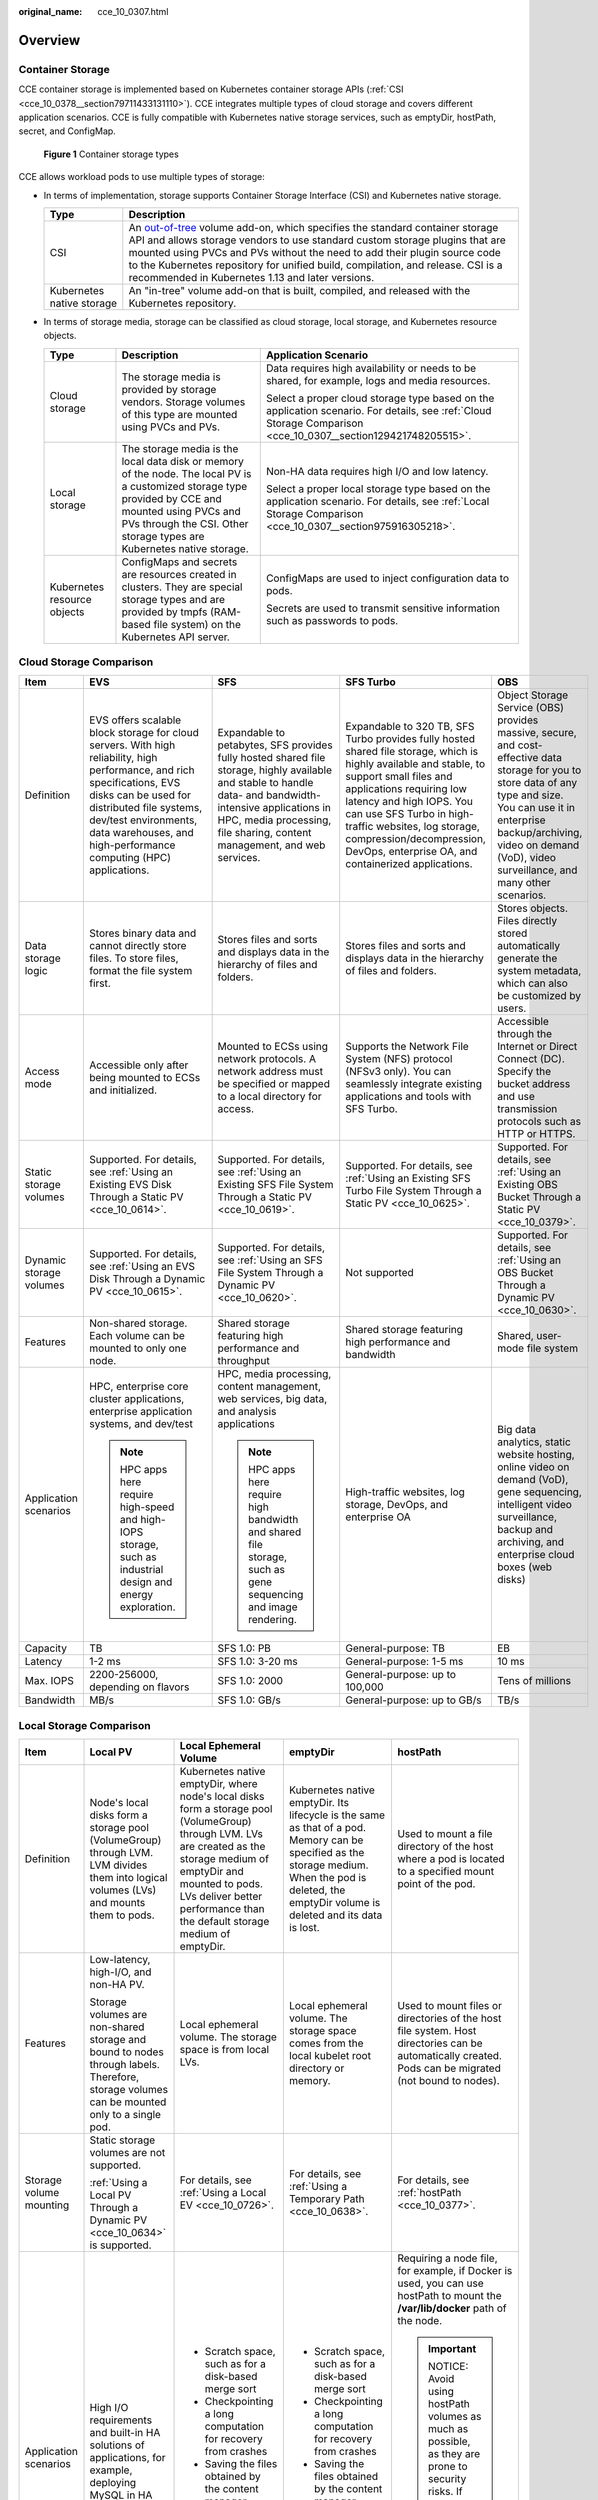 :original_name: cce_10_0307.html

.. _cce_10_0307:

Overview
========

Container Storage
-----------------

CCE container storage is implemented based on Kubernetes container storage APIs (:ref:`CSI <cce_10_0378__section79711433131110>`). CCE integrates multiple types of cloud storage and covers different application scenarios. CCE is fully compatible with Kubernetes native storage services, such as emptyDir, hostPath, secret, and ConfigMap.


.. figure:: /_static/images/en-us_image_0000002101597009.png
   :alt: **Figure 1** Container storage types

   **Figure 1** Container storage types

CCE allows workload pods to use multiple types of storage:

-  In terms of implementation, storage supports Container Storage Interface (CSI) and Kubernetes native storage.

   +---------------------------+---------------------------------------------------------------------------------------------------------------------------------------------------------------------------------------------------------------------------------------------------------------------------------------------------------------------------------------------------------------------------------------------------------------------------------------------------------------------+
   | Type                      | Description                                                                                                                                                                                                                                                                                                                                                                                                                                                         |
   +===========================+=====================================================================================================================================================================================================================================================================================================================================================================================================================================================================+
   | CSI                       | An `out-of-tree <https://kubernetes.io/docs/concepts/storage/volumes/#out-of-tree-volume-plugins>`__ volume add-on, which specifies the standard container storage API and allows storage vendors to use standard custom storage plugins that are mounted using PVCs and PVs without the need to add their plugin source code to the Kubernetes repository for unified build, compilation, and release. CSI is a recommended in Kubernetes 1.13 and later versions. |
   +---------------------------+---------------------------------------------------------------------------------------------------------------------------------------------------------------------------------------------------------------------------------------------------------------------------------------------------------------------------------------------------------------------------------------------------------------------------------------------------------------------+
   | Kubernetes native storage | An "in-tree" volume add-on that is built, compiled, and released with the Kubernetes repository.                                                                                                                                                                                                                                                                                                                                                                    |
   +---------------------------+---------------------------------------------------------------------------------------------------------------------------------------------------------------------------------------------------------------------------------------------------------------------------------------------------------------------------------------------------------------------------------------------------------------------------------------------------------------------+

-  In terms of storage media, storage can be classified as cloud storage, local storage, and Kubernetes resource objects.

   +-----------------------------+------------------------------------------------------------------------------------------------------------------------------------------------------------------------------------------------------------------------------+---------------------------------------------------------------------------------------------------------------------------------------------------------------+
   | Type                        | Description                                                                                                                                                                                                                  | Application Scenario                                                                                                                                          |
   +=============================+==============================================================================================================================================================================================================================+===============================================================================================================================================================+
   | Cloud storage               | The storage media is provided by storage vendors. Storage volumes of this type are mounted using PVCs and PVs.                                                                                                               | Data requires high availability or needs to be shared, for example, logs and media resources.                                                                 |
   |                             |                                                                                                                                                                                                                              |                                                                                                                                                               |
   |                             |                                                                                                                                                                                                                              | Select a proper cloud storage type based on the application scenario. For details, see :ref:`Cloud Storage Comparison <cce_10_0307__section129421748205515>`. |
   +-----------------------------+------------------------------------------------------------------------------------------------------------------------------------------------------------------------------------------------------------------------------+---------------------------------------------------------------------------------------------------------------------------------------------------------------+
   | Local storage               | The storage media is the local data disk or memory of the node. The local PV is a customized storage type provided by CCE and mounted using PVCs and PVs through the CSI. Other storage types are Kubernetes native storage. | Non-HA data requires high I/O and low latency.                                                                                                                |
   |                             |                                                                                                                                                                                                                              |                                                                                                                                                               |
   |                             |                                                                                                                                                                                                                              | Select a proper local storage type based on the application scenario. For details, see :ref:`Local Storage Comparison <cce_10_0307__section975916305218>`.    |
   +-----------------------------+------------------------------------------------------------------------------------------------------------------------------------------------------------------------------------------------------------------------------+---------------------------------------------------------------------------------------------------------------------------------------------------------------+
   | Kubernetes resource objects | ConfigMaps and secrets are resources created in clusters. They are special storage types and are provided by tmpfs (RAM-based file system) on the Kubernetes API server.                                                     | ConfigMaps are used to inject configuration data to pods.                                                                                                     |
   |                             |                                                                                                                                                                                                                              |                                                                                                                                                               |
   |                             |                                                                                                                                                                                                                              | Secrets are used to transmit sensitive information such as passwords to pods.                                                                                 |
   +-----------------------------+------------------------------------------------------------------------------------------------------------------------------------------------------------------------------------------------------------------------------+---------------------------------------------------------------------------------------------------------------------------------------------------------------+

.. _cce_10_0307__section129421748205515:

Cloud Storage Comparison
------------------------

+-------------------------+-----------------------------------------------------------------------------------------------------------------------------------------------------------------------------------------------------------------------------------------------------------------------+----------------------------------------------------------------------------------------------------------------------------------------------------------------------------------------------------------------------------------------+----------------------------------------------------------------------------------------------------------------------------------------------------------------------------------------------------------------------------------------------------------------------------------------------------------------------------------------------+--------------------------------------------------------------------------------------------------------------------------------------------------------------------------------------------------------------------------------------------------------+
| Item                    | EVS                                                                                                                                                                                                                                                                   | SFS                                                                                                                                                                                                                                    | SFS Turbo                                                                                                                                                                                                                                                                                                                                    | OBS                                                                                                                                                                                                                                                    |
+=========================+=======================================================================================================================================================================================================================================================================+========================================================================================================================================================================================================================================+==============================================================================================================================================================================================================================================================================================================================================+========================================================================================================================================================================================================================================================+
| Definition              | EVS offers scalable block storage for cloud servers. With high reliability, high performance, and rich specifications, EVS disks can be used for distributed file systems, dev/test environments, data warehouses, and high-performance computing (HPC) applications. | Expandable to petabytes, SFS provides fully hosted shared file storage, highly available and stable to handle data- and bandwidth-intensive applications in HPC, media processing, file sharing, content management, and web services. | Expandable to 320 TB, SFS Turbo provides fully hosted shared file storage, which is highly available and stable, to support small files and applications requiring low latency and high IOPS. You can use SFS Turbo in high-traffic websites, log storage, compression/decompression, DevOps, enterprise OA, and containerized applications. | Object Storage Service (OBS) provides massive, secure, and cost-effective data storage for you to store data of any type and size. You can use it in enterprise backup/archiving, video on demand (VoD), video surveillance, and many other scenarios. |
+-------------------------+-----------------------------------------------------------------------------------------------------------------------------------------------------------------------------------------------------------------------------------------------------------------------+----------------------------------------------------------------------------------------------------------------------------------------------------------------------------------------------------------------------------------------+----------------------------------------------------------------------------------------------------------------------------------------------------------------------------------------------------------------------------------------------------------------------------------------------------------------------------------------------+--------------------------------------------------------------------------------------------------------------------------------------------------------------------------------------------------------------------------------------------------------+
| Data storage logic      | Stores binary data and cannot directly store files. To store files, format the file system first.                                                                                                                                                                     | Stores files and sorts and displays data in the hierarchy of files and folders.                                                                                                                                                        | Stores files and sorts and displays data in the hierarchy of files and folders.                                                                                                                                                                                                                                                              | Stores objects. Files directly stored automatically generate the system metadata, which can also be customized by users.                                                                                                                               |
+-------------------------+-----------------------------------------------------------------------------------------------------------------------------------------------------------------------------------------------------------------------------------------------------------------------+----------------------------------------------------------------------------------------------------------------------------------------------------------------------------------------------------------------------------------------+----------------------------------------------------------------------------------------------------------------------------------------------------------------------------------------------------------------------------------------------------------------------------------------------------------------------------------------------+--------------------------------------------------------------------------------------------------------------------------------------------------------------------------------------------------------------------------------------------------------+
| Access mode             | Accessible only after being mounted to ECSs and initialized.                                                                                                                                                                                                          | Mounted to ECSs using network protocols. A network address must be specified or mapped to a local directory for access.                                                                                                                | Supports the Network File System (NFS) protocol (NFSv3 only). You can seamlessly integrate existing applications and tools with SFS Turbo.                                                                                                                                                                                                   | Accessible through the Internet or Direct Connect (DC). Specify the bucket address and use transmission protocols such as HTTP or HTTPS.                                                                                                               |
+-------------------------+-----------------------------------------------------------------------------------------------------------------------------------------------------------------------------------------------------------------------------------------------------------------------+----------------------------------------------------------------------------------------------------------------------------------------------------------------------------------------------------------------------------------------+----------------------------------------------------------------------------------------------------------------------------------------------------------------------------------------------------------------------------------------------------------------------------------------------------------------------------------------------+--------------------------------------------------------------------------------------------------------------------------------------------------------------------------------------------------------------------------------------------------------+
| Static storage volumes  | Supported. For details, see :ref:`Using an Existing EVS Disk Through a Static PV <cce_10_0614>`.                                                                                                                                                                      | Supported. For details, see :ref:`Using an Existing SFS File System Through a Static PV <cce_10_0619>`.                                                                                                                                | Supported. For details, see :ref:`Using an Existing SFS Turbo File System Through a Static PV <cce_10_0625>`.                                                                                                                                                                                                                                | Supported. For details, see :ref:`Using an Existing OBS Bucket Through a Static PV <cce_10_0379>`.                                                                                                                                                     |
+-------------------------+-----------------------------------------------------------------------------------------------------------------------------------------------------------------------------------------------------------------------------------------------------------------------+----------------------------------------------------------------------------------------------------------------------------------------------------------------------------------------------------------------------------------------+----------------------------------------------------------------------------------------------------------------------------------------------------------------------------------------------------------------------------------------------------------------------------------------------------------------------------------------------+--------------------------------------------------------------------------------------------------------------------------------------------------------------------------------------------------------------------------------------------------------+
| Dynamic storage volumes | Supported. For details, see :ref:`Using an EVS Disk Through a Dynamic PV <cce_10_0615>`.                                                                                                                                                                              | Supported. For details, see :ref:`Using an SFS File System Through a Dynamic PV <cce_10_0620>`.                                                                                                                                        | Not supported                                                                                                                                                                                                                                                                                                                                | Supported. For details, see :ref:`Using an OBS Bucket Through a Dynamic PV <cce_10_0630>`.                                                                                                                                                             |
+-------------------------+-----------------------------------------------------------------------------------------------------------------------------------------------------------------------------------------------------------------------------------------------------------------------+----------------------------------------------------------------------------------------------------------------------------------------------------------------------------------------------------------------------------------------+----------------------------------------------------------------------------------------------------------------------------------------------------------------------------------------------------------------------------------------------------------------------------------------------------------------------------------------------+--------------------------------------------------------------------------------------------------------------------------------------------------------------------------------------------------------------------------------------------------------+
| Features                | Non-shared storage. Each volume can be mounted to only one node.                                                                                                                                                                                                      | Shared storage featuring high performance and throughput                                                                                                                                                                               | Shared storage featuring high performance and bandwidth                                                                                                                                                                                                                                                                                      | Shared, user-mode file system                                                                                                                                                                                                                          |
+-------------------------+-----------------------------------------------------------------------------------------------------------------------------------------------------------------------------------------------------------------------------------------------------------------------+----------------------------------------------------------------------------------------------------------------------------------------------------------------------------------------------------------------------------------------+----------------------------------------------------------------------------------------------------------------------------------------------------------------------------------------------------------------------------------------------------------------------------------------------------------------------------------------------+--------------------------------------------------------------------------------------------------------------------------------------------------------------------------------------------------------------------------------------------------------+
| Application scenarios   | HPC, enterprise core cluster applications, enterprise application systems, and dev/test                                                                                                                                                                               | HPC, media processing, content management, web services, big data, and analysis applications                                                                                                                                           | High-traffic websites, log storage, DevOps, and enterprise OA                                                                                                                                                                                                                                                                                | Big data analytics, static website hosting, online video on demand (VoD), gene sequencing, intelligent video surveillance, backup and archiving, and enterprise cloud boxes (web disks)                                                                |
|                         |                                                                                                                                                                                                                                                                       |                                                                                                                                                                                                                                        |                                                                                                                                                                                                                                                                                                                                              |                                                                                                                                                                                                                                                        |
|                         | .. note::                                                                                                                                                                                                                                                             | .. note::                                                                                                                                                                                                                              |                                                                                                                                                                                                                                                                                                                                              |                                                                                                                                                                                                                                                        |
|                         |                                                                                                                                                                                                                                                                       |                                                                                                                                                                                                                                        |                                                                                                                                                                                                                                                                                                                                              |                                                                                                                                                                                                                                                        |
|                         |    HPC apps here require high-speed and high-IOPS storage, such as industrial design and energy exploration.                                                                                                                                                          |    HPC apps here require high bandwidth and shared file storage, such as gene sequencing and image rendering.                                                                                                                          |                                                                                                                                                                                                                                                                                                                                              |                                                                                                                                                                                                                                                        |
+-------------------------+-----------------------------------------------------------------------------------------------------------------------------------------------------------------------------------------------------------------------------------------------------------------------+----------------------------------------------------------------------------------------------------------------------------------------------------------------------------------------------------------------------------------------+----------------------------------------------------------------------------------------------------------------------------------------------------------------------------------------------------------------------------------------------------------------------------------------------------------------------------------------------+--------------------------------------------------------------------------------------------------------------------------------------------------------------------------------------------------------------------------------------------------------+
| Capacity                | TB                                                                                                                                                                                                                                                                    | SFS 1.0: PB                                                                                                                                                                                                                            | General-purpose: TB                                                                                                                                                                                                                                                                                                                          | EB                                                                                                                                                                                                                                                     |
+-------------------------+-----------------------------------------------------------------------------------------------------------------------------------------------------------------------------------------------------------------------------------------------------------------------+----------------------------------------------------------------------------------------------------------------------------------------------------------------------------------------------------------------------------------------+----------------------------------------------------------------------------------------------------------------------------------------------------------------------------------------------------------------------------------------------------------------------------------------------------------------------------------------------+--------------------------------------------------------------------------------------------------------------------------------------------------------------------------------------------------------------------------------------------------------+
| Latency                 | 1-2 ms                                                                                                                                                                                                                                                                | SFS 1.0: 3-20 ms                                                                                                                                                                                                                       | General-purpose: 1-5 ms                                                                                                                                                                                                                                                                                                                      | 10 ms                                                                                                                                                                                                                                                  |
+-------------------------+-----------------------------------------------------------------------------------------------------------------------------------------------------------------------------------------------------------------------------------------------------------------------+----------------------------------------------------------------------------------------------------------------------------------------------------------------------------------------------------------------------------------------+----------------------------------------------------------------------------------------------------------------------------------------------------------------------------------------------------------------------------------------------------------------------------------------------------------------------------------------------+--------------------------------------------------------------------------------------------------------------------------------------------------------------------------------------------------------------------------------------------------------+
| Max. IOPS               | 2200-256000, depending on flavors                                                                                                                                                                                                                                     | SFS 1.0: 2000                                                                                                                                                                                                                          | General-purpose: up to 100,000                                                                                                                                                                                                                                                                                                               | Tens of millions                                                                                                                                                                                                                                       |
+-------------------------+-----------------------------------------------------------------------------------------------------------------------------------------------------------------------------------------------------------------------------------------------------------------------+----------------------------------------------------------------------------------------------------------------------------------------------------------------------------------------------------------------------------------------+----------------------------------------------------------------------------------------------------------------------------------------------------------------------------------------------------------------------------------------------------------------------------------------------------------------------------------------------+--------------------------------------------------------------------------------------------------------------------------------------------------------------------------------------------------------------------------------------------------------+
| Bandwidth               | MB/s                                                                                                                                                                                                                                                                  | SFS 1.0: GB/s                                                                                                                                                                                                                          | General-purpose: up to GB/s                                                                                                                                                                                                                                                                                                                  | TB/s                                                                                                                                                                                                                                                   |
+-------------------------+-----------------------------------------------------------------------------------------------------------------------------------------------------------------------------------------------------------------------------------------------------------------------+----------------------------------------------------------------------------------------------------------------------------------------------------------------------------------------------------------------------------------------+----------------------------------------------------------------------------------------------------------------------------------------------------------------------------------------------------------------------------------------------------------------------------------------------------------------------------------------------+--------------------------------------------------------------------------------------------------------------------------------------------------------------------------------------------------------------------------------------------------------+

.. _cce_10_0307__section975916305218:

Local Storage Comparison
------------------------

+-------------------------+-------------------------------------------------------------------------------------------------------------------------------------------+--------------------------------------------------------------------------------------------------------------------------------------------------------------------------------------------------------------------------------------------------------+------------------------------------------------------------------------------------------------------------------------------------------------------------------------------------------------------+-------------------------------------------------------------------------------------------------------------------------------------------------------------------------------------------------------------+
| Item                    | Local PV                                                                                                                                  | Local Ephemeral Volume                                                                                                                                                                                                                                 | emptyDir                                                                                                                                                                                             | hostPath                                                                                                                                                                                                    |
+=========================+===========================================================================================================================================+========================================================================================================================================================================================================================================================+======================================================================================================================================================================================================+=============================================================================================================================================================================================================+
| Definition              | Node's local disks form a storage pool (VolumeGroup) through LVM. LVM divides them into logical volumes (LVs) and mounts them to pods.    | Kubernetes native emptyDir, where node's local disks form a storage pool (VolumeGroup) through LVM. LVs are created as the storage medium of emptyDir and mounted to pods. LVs deliver better performance than the default storage medium of emptyDir. | Kubernetes native emptyDir. Its lifecycle is the same as that of a pod. Memory can be specified as the storage medium. When the pod is deleted, the emptyDir volume is deleted and its data is lost. | Used to mount a file directory of the host where a pod is located to a specified mount point of the pod.                                                                                                    |
+-------------------------+-------------------------------------------------------------------------------------------------------------------------------------------+--------------------------------------------------------------------------------------------------------------------------------------------------------------------------------------------------------------------------------------------------------+------------------------------------------------------------------------------------------------------------------------------------------------------------------------------------------------------+-------------------------------------------------------------------------------------------------------------------------------------------------------------------------------------------------------------+
| Features                | Low-latency, high-I/O, and non-HA PV.                                                                                                     | Local ephemeral volume. The storage space is from local LVs.                                                                                                                                                                                           | Local ephemeral volume. The storage space comes from the local kubelet root directory or memory.                                                                                                     | Used to mount files or directories of the host file system. Host directories can be automatically created. Pods can be migrated (not bound to nodes).                                                       |
|                         |                                                                                                                                           |                                                                                                                                                                                                                                                        |                                                                                                                                                                                                      |                                                                                                                                                                                                             |
|                         | Storage volumes are non-shared storage and bound to nodes through labels. Therefore, storage volumes can be mounted only to a single pod. |                                                                                                                                                                                                                                                        |                                                                                                                                                                                                      |                                                                                                                                                                                                             |
+-------------------------+-------------------------------------------------------------------------------------------------------------------------------------------+--------------------------------------------------------------------------------------------------------------------------------------------------------------------------------------------------------------------------------------------------------+------------------------------------------------------------------------------------------------------------------------------------------------------------------------------------------------------+-------------------------------------------------------------------------------------------------------------------------------------------------------------------------------------------------------------+
| Storage volume mounting | Static storage volumes are not supported.                                                                                                 | For details, see :ref:`Using a Local EV <cce_10_0726>`.                                                                                                                                                                                                | For details, see :ref:`Using a Temporary Path <cce_10_0638>`.                                                                                                                                        | For details, see :ref:`hostPath <cce_10_0377>`.                                                                                                                                                             |
|                         |                                                                                                                                           |                                                                                                                                                                                                                                                        |                                                                                                                                                                                                      |                                                                                                                                                                                                             |
|                         | :ref:`Using a Local PV Through a Dynamic PV <cce_10_0634>` is supported.                                                                  |                                                                                                                                                                                                                                                        |                                                                                                                                                                                                      |                                                                                                                                                                                                             |
+-------------------------+-------------------------------------------------------------------------------------------------------------------------------------------+--------------------------------------------------------------------------------------------------------------------------------------------------------------------------------------------------------------------------------------------------------+------------------------------------------------------------------------------------------------------------------------------------------------------------------------------------------------------+-------------------------------------------------------------------------------------------------------------------------------------------------------------------------------------------------------------+
| Application scenarios   | High I/O requirements and built-in HA solutions of applications, for example, deploying MySQL in HA mode.                                 | -  Scratch space, such as for a disk-based merge sort                                                                                                                                                                                                  | -  Scratch space, such as for a disk-based merge sort                                                                                                                                                | Requiring a node file, for example, if Docker is used, you can use hostPath to mount the **/var/lib/docker** path of the node.                                                                              |
|                         |                                                                                                                                           | -  Checkpointing a long computation for recovery from crashes                                                                                                                                                                                          | -  Checkpointing a long computation for recovery from crashes                                                                                                                                        |                                                                                                                                                                                                             |
|                         |                                                                                                                                           | -  Saving the files obtained by the content manager container when web server container data is used                                                                                                                                                   | -  Saving the files obtained by the content manager container when web server container data is used                                                                                                 | .. important::                                                                                                                                                                                              |
|                         |                                                                                                                                           |                                                                                                                                                                                                                                                        |                                                                                                                                                                                                      |                                                                                                                                                                                                             |
|                         |                                                                                                                                           |                                                                                                                                                                                                                                                        |                                                                                                                                                                                                      |    NOTICE:                                                                                                                                                                                                  |
|                         |                                                                                                                                           |                                                                                                                                                                                                                                                        |                                                                                                                                                                                                      |    Avoid using hostPath volumes as much as possible, as they are prone to security risks. If hostPath volumes must be used, they can only be applied to files or directories and mounted in read-only mode. |
+-------------------------+-------------------------------------------------------------------------------------------------------------------------------------------+--------------------------------------------------------------------------------------------------------------------------------------------------------------------------------------------------------------------------------------------------------+------------------------------------------------------------------------------------------------------------------------------------------------------------------------------------------------------+-------------------------------------------------------------------------------------------------------------------------------------------------------------------------------------------------------------+

Documentation
-------------

-  :ref:`Storage Basics <cce_10_0378>`
-  :ref:`Elastic Volume Service <cce_10_0044>`
-  :ref:`Scalable File Service <cce_10_0111>`
-  :ref:`SFS Turbo <cce_10_0125>`
-  :ref:`Object Storage Service <cce_10_0160>`
